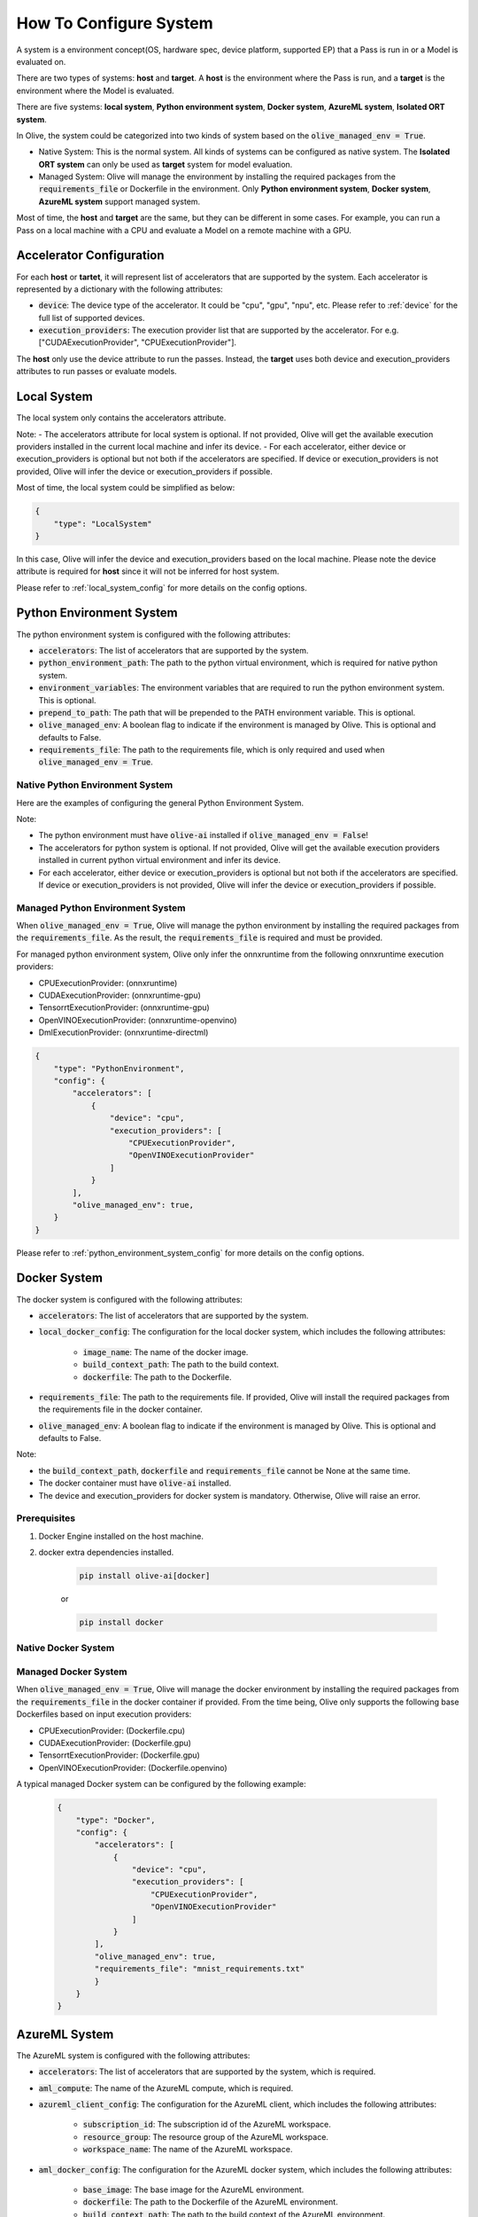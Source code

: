.. _how_to_configure_system:

How To Configure System
=========================

A system is a environment concept(OS, hardware spec, device platform, supported EP) that a Pass is run in or a Model is evaluated on.

There are two types of systems: **host** and **target**. A **host** is the environment where the Pass is run, and a **target** is the environment where the Model is evaluated.

There are five systems: **local system**, **Python environment system**, **Docker system**, **AzureML system**, **Isolated ORT system**.

In Olive, the system could be categorized into two kinds of system based on the :code:`olive_managed_env = True`.

- Native System: This is the normal system. All kinds of systems can be configured as native system. The **Isolated ORT system** can only be used as **target** system for model evaluation.
- Managed System: Olive will manage the environment by installing the required packages from the :code:`requirements_file` or Dockerfile in the environment. Only **Python environment system**, **Docker system**, **AzureML system** support managed system.

Most of time, the **host** and **target** are the same, but they can be different in some cases. For example, you can run a Pass on a local machine with a CPU and evaluate a Model on a remote machine with a GPU.

Accelerator Configuration
-------------------------
For each **host** or **tartet**, it will represent list of accelerators that are supported by the system. Each accelerator is represented by a dictionary with the following attributes:

* :code:`device`: The device type of the accelerator. It could be "cpu", "gpu", "npu", etc. Please refer to :ref:`device` for the full list of supported devices.
* :code:`execution_providers`: The execution provider list that are supported by the accelerator. For e.g. ["CUDAExecutionProvider", "CPUExecutionProvider"].

The **host** only use the device attribute to run the passes. Instead, the **target** uses both device and execution_providers attributes to run passes or evaluate models.

Local System
-------------
The local system only contains the accelerators attribute.

.. tabs::
    .. tab:: Config JSON

        .. code-block:: json

            "system": {
                "local_system" : {
                    "type": "LocalSystem",
                    "config": {
                        "accelerators": [
                            {
                                "device": "cpu",
                                "execution_providers": ["CPUExecutionProvider"]
                            }
                        ]
                    }
                }
            },
            "engine": {
                "target": "local_system"
            }

    .. tab:: Python Class

        .. code-block:: python

            from olive.systems.local import LocalSystem
            from olive.system.common import Device

            local_system = LocalSystem(
                accelerators=[{"device": Device.CPU}]
            )

Note:
- The accelerators attribute for local system is optional. If not provided, Olive will get the available execution providers installed in the current local machine and infer its device.
- For each accelerator, either device or execution_providers is optional but not both if the accelerators are specified. If device or execution_providers is not provided, Olive will infer the device or execution_providers if possible.

Most of time, the local system could be simplified as below:

.. code-block:: json

    {
        "type": "LocalSystem"
    }

In this case, Olive will infer the device and execution_providers based on the local machine. Please note the device attribute is required for **host** since it will not be inferred for host system.

Please refer to :ref:`local_system_config` for more details on the config options.

Python Environment System
--------------------------

The python environment system is configured with the following attributes:

* :code:`accelerators`: The list of accelerators that are supported by the system.
* :code:`python_environment_path`: The path to the python virtual environment, which is required for native python system.
* :code:`environment_variables`: The environment variables that are required to run the python environment system. This is optional.
* :code:`prepend_to_path`: The path that will be prepended to the PATH environment variable. This is optional.
* :code:`olive_managed_env`: A boolean flag to indicate if the environment is managed by Olive. This is optional and defaults to False.
* :code:`requirements_file`: The path to the requirements file, which is only required and used when :code:`olive_managed_env = True`.

Native Python Environment System
^^^^^^^^^^^^^^^^^^^^^^^^^^^^^^^^

Here are the examples of configuring the general Python Environment System.

.. tabs::

    .. tab:: Config JSON

        .. code-block:: json

           "system"  : {
                "python_system" : {
                    "type": "PythonEnvironment",
                    "config": {
                        "python_environment_path": "/home/user/.virtualenvs/myenv/bin",
                        "accelerators": [
                            {
                                "device": "cpu",
                                "execution_providers": [
                                    "CPUExecutionProvider",
                                    "OpenVINOExecutionProvider"
                                ]
                            }
                        ]
                    }
                }
            },
            "engine": {
                "target": "python_system"
            }

    .. tab:: Python Class

        .. code-block:: python

            from olive.systems.python_environment import PythonEnvironmentSystem
            from olive.system.common import Device

            python_environment_system = PythonEnvironmentSystem(
                python_environment_path = "/home/user/.virtualenvs/myenv/bin",
                accelerators = [{"device": Device.CPU}]
            )

Note:

- The python environment must have :code:`olive-ai` installed if :code:`olive_managed_env = False`!
- The accelerators for python system is optional. If not provided, Olive will get the available execution providers installed in current python virtual environment and infer its device.
- For each accelerator, either device or execution_providers is optional but not both if the accelerators are specified. If device or execution_providers is not provided, Olive will infer the device or execution_providers if possible.


Managed Python Environment System
^^^^^^^^^^^^^^^^^^^^^^^^^^^^^^^^^
When :code:`olive_managed_env = True`, Olive will manage the python environment by installing the required packages from the :code:`requirements_file`. As the result, the :code:`requirements_file` is required and must be provided.

For managed python environment system, Olive only infer the onnxruntime from the following onnxruntime execution providers:

- CPUExecutionProvider: (onnxruntime)
- CUDAExecutionProvider: (onnxruntime-gpu)
- TensorrtExecutionProvider: (onnxruntime-gpu)
- OpenVINOExecutionProvider: (onnxruntime-openvino)
- DmlExecutionProvider: (onnxruntime-directml)

.. code-block:: json

    {
        "type": "PythonEnvironment",
        "config": {
            "accelerators": [
                {
                    "device": "cpu",
                    "execution_providers": [
                        "CPUExecutionProvider",
                        "OpenVINOExecutionProvider"
                    ]
                }
            ],
            "olive_managed_env": true,
        }
    }

Please refer to :ref:`python_environment_system_config` for more details on the config options.

Docker System
--------------
The docker system is configured with the following attributes:

* :code:`accelerators`: The list of accelerators that are supported by the system.
* :code:`local_docker_config`: The configuration for the local docker system, which includes the following attributes:

    * :code:`image_name`: The name of the docker image.
    * :code:`build_context_path`: The path to the build context.
    * :code:`dockerfile`: The path to the Dockerfile.

* :code:`requirements_file`: The path to the requirements file. If provided, Olive will install the required packages from the requirements file in the docker container.
* :code:`olive_managed_env`: A boolean flag to indicate if the environment is managed by Olive. This is optional and defaults to False.

Note:

- the :code:`build_context_path`, :code:`dockerfile` and :code:`requirements_file` cannot be None at the same time.
- The docker container must have :code:`olive-ai` installed.
- The device and execution_providers for docker system is mandatory. Otherwise, Olive will raise an error.

Prerequisites
^^^^^^^^^^^^^

1. Docker Engine installed on the host machine.

2. docker extra dependencies installed.

    .. code-block:: bash

        pip install olive-ai[docker]

    or

    .. code-block:: bash

        pip install docker

Native Docker System
^^^^^^^^^^^^^^^^^^^^

.. tabs::
    .. tab:: Config JSON

        .. code-block:: json

            {
                "type": "Docker",
                "config": {
                    "local_docker_config": {
                        "image_name": "olive",
                        "build_context_path": "docker",
                        "dockerfile": "Dockerfile"
                    },
                    "accelerators": [
                        {
                            "device": "cpu",
                            "execution_providers": ["CPUExecutionProvider"]
                        }
                    ]
                }
            }

    .. tab:: Python Class

        .. code-block:: python

            from olive.systems.docker import DockerSystem, LocalDockerConfig

            local_docker_config = LocalDockerConfig(
                image_name="olive",
                build_context_path="docker",
                dockerfile="Dockerfile",
            )
            docker_system = DockerSystem(local_docker_config=local_docker_config)

Managed Docker System
^^^^^^^^^^^^^^^^^^^^^

When :code:`olive_managed_env = True`, Olive will manage the docker environment by installing the required packages from the :code:`requirements_file` in the docker container if provided.
From the time being, Olive only supports the following base Dockerfiles based on input execution providers:

- CPUExecutionProvider: (Dockerfile.cpu)
- CUDAExecutionProvider: (Dockerfile.gpu)
- TensorrtExecutionProvider: (Dockerfile.gpu)
- OpenVINOExecutionProvider: (Dockerfile.openvino)

A typical managed Docker system can be configured by the following example:

 .. code-block:: json

    {
        "type": "Docker",
        "config": {
            "accelerators": [
                {
                    "device": "cpu",
                    "execution_providers": [
                        "CPUExecutionProvider",
                        "OpenVINOExecutionProvider"
                    ]
                }
            ],
            "olive_managed_env": true,
            "requirements_file": "mnist_requirements.txt"
            }
        }
    }

AzureML System
---------------
The AzureML system is configured with the following attributes:

* :code:`accelerators`: The list of accelerators that are supported by the system, which is required.
* :code:`aml_compute`: The name of the AzureML compute, which is required.
* :code:`azureml_client_config`: The configuration for the AzureML client, which includes the following attributes:

    * :code:`subscription_id`: The subscription id of the AzureML workspace.
    * :code:`resource_group`: The resource group of the AzureML workspace.
    * :code:`workspace_name`: The name of the AzureML workspace.

* :code:`aml_docker_config`: The configuration for the AzureML docker system, which includes the following attributes:

    * :code:`base_image`: The base image for the AzureML environment.
    * :code:`dockerfile`: The path to the Dockerfile of the AzureML environment.
    * :code:`build_context_path`: The path to the build context of the AzureML environment.
    * :code:`conda_file_path`: The path to the conda file.
    * :code:`name`: The name of the AzureML environment.
    * :code:`version`: The version of the AzureML environment.

* :code:`aml_environment_config`: The configuration for the AzureML environment, which includes the following attributes:

    * :code:`name`: The name of the AzureML environment.
    * :code:`version`: The version of the AzureML environment.
    * :code:`label`: The label of the AzureML environment.

* :code:`requirements_file`: The path to the requirements file. If provided, Olive will install the required packages from the requirements file in the AzureML environment.
* :code:`tags`: The tags for the AzureML environment. This is optional.
* :code:`resources`: The resources dictionary for the AzureML environment. This is optional.
* :code:`instance_count`: The instance count for the AzureML environment. Default is 1.
* :code:`olive_managed_env`: A boolean flag to indicate if the environment is managed by Olive. This is optional and defaults to False.

Note:

- Both :code:`aml_docker_config` and :code:`aml_environment_config` cannot be None at the same time.
- If :code:`aml_environment_config` is provided, Olive will use the existing AzureML environment with the specified name, version and label.
- Otherwise, Olive will create a new AzureML environment using the :code:`aml_docker_config` configuration.
- The :code:`azureml_client_config` will be populdated from engine :code:`azureml_client` if not provided.
- The :code:`requirements_file` is only used when :code:`olive_managed_env = True` to install the required packages in the AzureML environment.
- The device and execution_providers for AzureML system is mandatory. Otherwise, Olive will raise an error.

Prerequisites
^^^^^^^^^^^^^

1. azureml extra dependencies installed.

    .. code-block:: bash

        pip install olive-ai[azureml]

    or

    .. code-block:: bash

        pip install azure-ai-ml azure-identity

2. AzureML Workspace with necessary compute created. Refer to
`this <https://learn.microsoft.com/en-us/azure/machine-learning/concept-workspace>`_ for more details. Download
the workspace config json.

Native AzureML System
^^^^^^^^^^^^^^^^^^^^^

.. code-block:: json

    {
        "type": "AzureML",
        "config": {
            "accelerators": [
                {
                    "device": "gpu",
                    "execution_providers": [
                        "CUDAExecutionProvider"
                    ]
                }
            ],
            "aml_compute": "gpu-cluster",
            "aml_docker_config": {
                "base_image": "mcr.microsoft.com/azureml/openmpi4.1.0-cuda11.6-cudnn8-ubuntu20.04",
                "conda_file_path": "conda.yaml"
            },
            "aml_environment_config": {
                "name": "myenv",
                "version": "1"
            }
        }
    }

AzureML Readymade Systems
"""""""""""""""""""""""""

There are some readymade systems available for AzureML. These systems are pre-configured with the necessary.
    .. code-block:: json

            {
                "type": "AzureNDV2System",
                "config": {
                    "aml_compute": "gpu-cluster",
                    "aml_docker_config": {
                        "base_image": "mcr.microsoft.com/azureml/openmpi4.1.0-ubuntu20.04",
                        "conda_file_path": "conda.yaml"
                    }
                }
            }

Please refer to :ref:`olive_system_alias` for the list of supported AzureML readymade systems.


Managed AzureML System
^^^^^^^^^^^^^^^^^^^^^^

When :code:`olive_managed_env = True`, Olive will manage the AzureML environment by installing the required packages from the :code:`requirements_file` in the AzureML environment if provided.

From the time being, Olive only supports the following base Dockerfiles based on input execution providers:

- CPUExecutionProvider: (Dockerfile.cpu)
- CUDAExecutionProvider: (Dockerfile.gpu)
- TensorrtExecutionProvider: (Dockerfile.gpu)
- OpenVINOExecutionProvider: (Dockerfile.openvino)

A typical managed AzureML system can be configured by the following example:

.. code-block:: json

    "systems": {
        "azureml_system": {
            "type": "AzureML",
            "config": {
                "accelerators": [
                    {
                        "device": "cpu",
                        "execution_providers": [
                            "CPUExecutionProvider",
                            "OpenVINOExecutionProvider"
                        ]
                    }
                ],
                "azureml_client_config": {
                    "subscription_id": "subscription_id",
                    "resource_group": "resource_group",
                    "workspace_name": "workspace_name"
                },
                "aml_compute": "cpu-cluster",
                "requirements_file": "mnist_requirements.txt",
                "olive_managed_env": true,
            }
        }
    },
    "engine": {
        "target": "azureml_system",
    }

Please refer to this `example <https://github.com/microsoft/Olive/blob/main/examples/bert/conda.yaml>`__
for :code:`"conda.yaml"`.

Please refer to :ref:`azureml_system_config` for more details on the config options.


Isolated ORT System
-------------------
The isolated ORT system is configured with the following attributes:

* :code:`accelerators`: The list of accelerators that are supported by the system.
* :code:`python_environment_path`: The path to the python virtual environment.
* :code:`environment_variables`: The environment variables that are required to run the python environment. This is optional.
* :code:`prepend_to_path`: The path that will be prepended to the PATH environment variable. This is optional.


.. tabs::
    .. tab:: Config JSON

        .. code-block:: json

            {
                "type": "IsolatedORT",
                "config": {
                    "python_environment_path": "/home/user/.virtualenvs/myenv/bin",
                    "accelerators": [{"device": "cpu"}]
                }
            }

    .. tab:: Python Class

        .. code-block:: python

            from olive.systems.isolated_ort import IsolatedORTSystem
            from olive.system.common import Device

            python_environment_system = IsolatedORTSystem(
                python_environment_path = "/home/user/.virtualenvs/myenv/bin",
                accelerators = [{"device": Device.CPU}]
            )

Note:

- Isolated ORT System does not support :code:`olive_managed_env`` and can only be used to evaluate ONNX models.
- The accelerators for Isolated ORT system is optional. If not provided, Olive will get the available execution providers installed in current virtual environment and infer its device.
- For each accelerator, either device or execution_providers is optional but not both if the accelerators are specified. If device or execution_providers is not provided, Olive will infer the device or execution_providers if possible.

.. important::

    The Isolated ORT environment must have the relevant ONNX runtime package installed!

Please refer to :ref:`isolated_ort_system_config` for more details on the config options.
